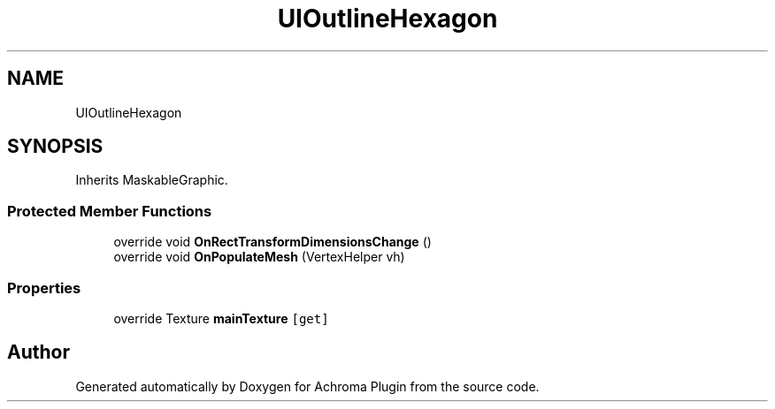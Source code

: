 .TH "UIOutlineHexagon" 3 "Achroma Plugin" \" -*- nroff -*-
.ad l
.nh
.SH NAME
UIOutlineHexagon
.SH SYNOPSIS
.br
.PP
.PP
Inherits MaskableGraphic\&.
.SS "Protected Member Functions"

.in +1c
.ti -1c
.RI "override void \fBOnRectTransformDimensionsChange\fP ()"
.br
.ti -1c
.RI "override void \fBOnPopulateMesh\fP (VertexHelper vh)"
.br
.in -1c
.SS "Properties"

.in +1c
.ti -1c
.RI "override Texture \fBmainTexture\fP\fC [get]\fP"
.br
.in -1c

.SH "Author"
.PP 
Generated automatically by Doxygen for Achroma Plugin from the source code\&.
